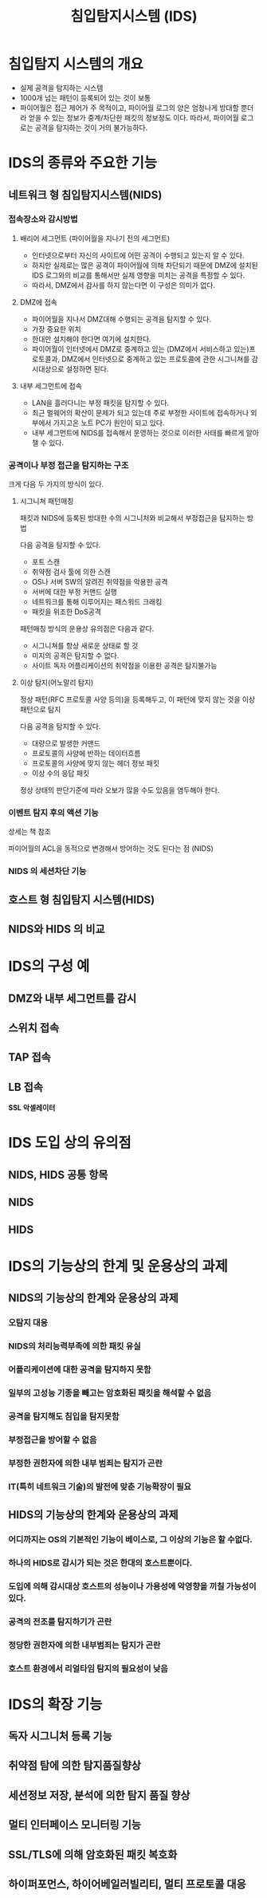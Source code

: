 #+TITLE: 침입탐지시스템 (IDS)

* 침입탐지 시스템의 개요
- 실제 공격을 탐지하는 시스템
- 1000개 넘는 패턴이 등록되어 있는 것이 보통
- 파이어월은 접근 제어가 주 목적이고, 파이어월 로그의 양은 엄청나게 방대할 뿐더라 얻을 수 있는 정보가 중계/차단한 패킷의 정보정도 이다. 따라서, 파이어월 로그로는 공격을 탐지하는 것이 거의 불가능하다.


* IDS의 종류와 주요한 기능
** 네트워크 형 침입탐지시스템(NIDS)
*** 접속장소와 감시방법
**** 배리어 세그먼트 (파이어월을 지나기 전의 세그먼트)
- 인터넷으로부터 자신의 사이트에 어떤 공격이 수행되고 있는지 알 수 있다. 
- 하지만 실제로는 많은 공격이 파이어월에 의해 차단되기 때문에 DMZ에 설치된 IDS 로그와의 비교를 통해서만 실제 영향을 미치는 공격을 특정할 수 있다. 
- 따라서, DMZ에서 감사를 하지 않는다면 이 구성은 의미가 없다. 

**** DMZ에 접속
- 파이어월을 지나서 DMZ대해 수행되는 공격을 탐지할 수 있다. 
- 가장 중요한 위치
- 한대만 설치해야 한다면 여기에 설치한다.
- 파이어월이 인터넷에서  DMZ로 중계하고 있는 (DMZ에서 서비스하고 있는)프로토콜과, DMZ에서 인터넷으로 중계하고 있는 프로토콜에 관한 시그니쳐를 감시대상으로 설정하면 된다.

**** 내부 세그먼트에 접속
- LAN을 흘러다니는 부정 패킷을 탐지할 수 있다. 
- 최근 멀웨어의 확산이 문제가 되고 있는데 주로 부정한 사이트에 접속하거나 외부에서 가지고온 노트 PC가 원인이 되고 있다. 
- 내부 세그먼트에 NIDS를 접속해서 운영하는 것으로 이러한 사태를 빠르게 알아챌 수 있다. 

*** 공격이나 부정 접근을 탐지하는 구조
크게 다음 두 가지의 방식이 있다. 

**** 시그니쳐 패턴매칭
패킷과 NIDS에 등록된 방대한 수의 시그니처와 비교해서 부정접근을 탐지하는 방법

다음 공격을 탐지할 수 있다. 
- 포트 스캔
- 취약점 검사 툴에 의한 스캔
- OS나 서버 SW의 알려진 취약점을 악용한 공격
- 서버에 대한 부정 커맨드 실행
- 네트워크를 통해 이루어지는 패스워드 크래킹
- 패킷을 위조한 DoS공격

패턴매칭 방식의 운용상 유의점은 다음과 같다. 
- 시그니쳐를 항상 새로운 상태로 할 것
- 미지의 공격은 탐지할 수 없다.
- 사이트 독자 어플리케이션의 취약점을 이용한 공격은 탐지불가능

**** 이상 탐지(어노말리 탐지)
정상 패턴(RFC 프로토콜 사양 등의)을 등록해두고, 이 패턴에 맞지 않는 것을 이상 패턴으로 탐지

다음 공격을 탐지할 수 있다. 
- 대량으로 발생한 커맨드
- 프로토콜의 사양에 반하는 데이터흐름
- 프로토콜의 사양에 맞지 않는 헤더 정보 패킷
- 이상 수의 응답 패킷

정상 상태의 판단기준에 따라 오보가 많을 수도 있음을 염두해야 한다.

*** 이벤트 탐지 후의 액션 기능
상세는 책 참조

파이어월의 ACL을 동적으로 변경해서 방어하는 것도 된다는 점 (NIDS)

*** NIDS 의 세션차단 기능



** 호스트 형 침입탐지 시스템(HIDS)

** NIDS와 HIDS 의 비교


* IDS의 구성 예
** DMZ와 내부 세그먼트를 감시

** 스위치 접속


** TAP 접속

** LB 접속
*SSL 악셀레이터*



* IDS 도입 상의 유의점
** NIDS, HIDS 공통 항목

** NIDS

** HIDS


* IDS의 기능상의 한계 및 운용상의 과제
** NIDS의 기능상의 한계와 운용상의 과제
*** 오탐지 대응

*** NIDS의 처리능력부족에 의한 패킷 유실

*** 어플리케이션에 대한 공격을 탐지하지 못함

*** 일부의 고성능 기종을 빼고는 암호화된 패킷을 해석할 수 없음

*** 공격을 탐지해도 침입을 탐지못함

*** 부정접근을 방어할 수 없음

*** 부정한 권한자에 의한 내부 범죄는 탐지가 곤란

*** IT(특히 네트워크 기술)의 발전에 맞춘 기능확장이 필요

** HIDS의 기능상의 한계와 운용상의 과제
*** 어디까지는 OS의 기본적인 기능이 베이스로, 그 이상의 기능은 할 수없다.

*** 하나의 HIDS로 감시가 되는 것은 한대의 호스트뿐이다.

*** 도입에 의해 감시대상 호스트의 성능이나 가용성에 악영향을 끼칠 가능성이 있다. 

*** 공격의 전조를 탐지하기가 곤란

*** 정당한 권한자에 의한 내부범죄는 탐지가 곤란

*** 호스트 환경에서 리얼타임 탐지의 필요성이 낮음


* IDS의 확장 기능
** 독자 시그니처 등록 기능

** 취약점 탐에 의한 탐지품질향상

** 세션정보 저장, 분석에 의한 탐지 품질 향상

** 멀티 인터페이스 모니터링 기능

** SSL/TLS에 의해 암호화된 패킷 복호화

** 하이퍼포먼스, 하이어베일러빌리티, 멀티 프로토콜 대응


